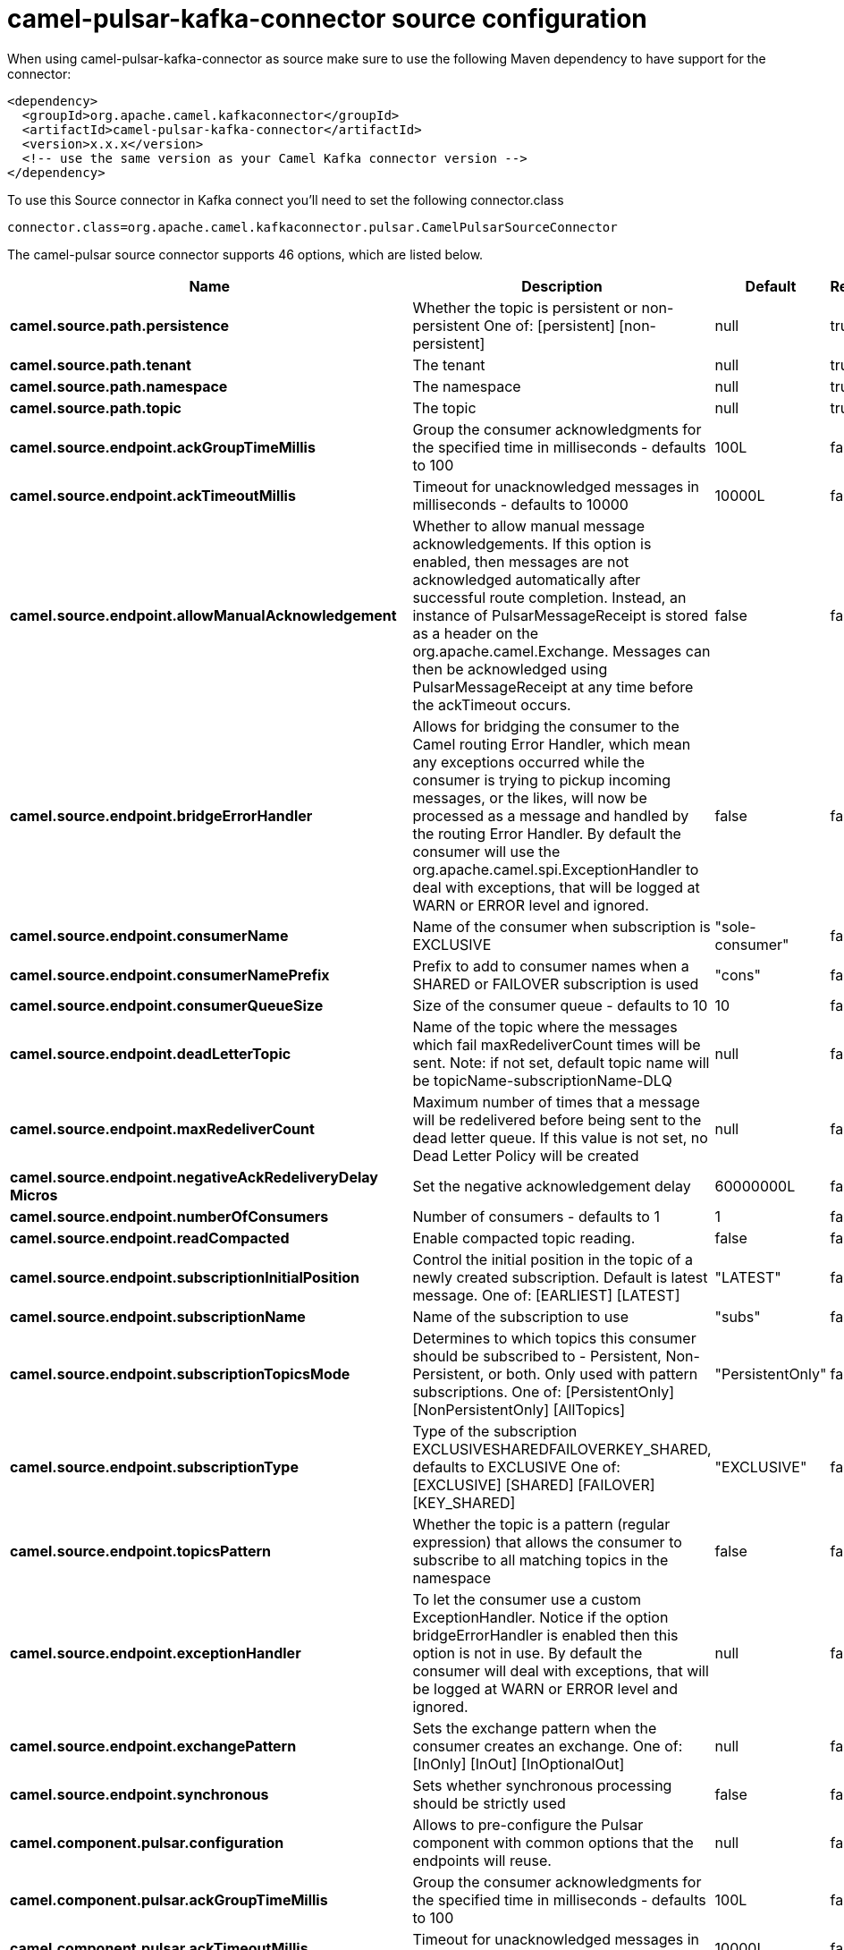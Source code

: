 // kafka-connector options: START
[[camel-pulsar-kafka-connector-source]]
= camel-pulsar-kafka-connector source configuration

When using camel-pulsar-kafka-connector as source make sure to use the following Maven dependency to have support for the connector:

[source,xml]
----
<dependency>
  <groupId>org.apache.camel.kafkaconnector</groupId>
  <artifactId>camel-pulsar-kafka-connector</artifactId>
  <version>x.x.x</version>
  <!-- use the same version as your Camel Kafka connector version -->
</dependency>
----

To use this Source connector in Kafka connect you'll need to set the following connector.class

[source,java]
----
connector.class=org.apache.camel.kafkaconnector.pulsar.CamelPulsarSourceConnector
----


The camel-pulsar source connector supports 46 options, which are listed below.



[width="100%",cols="2,5,^1,1,1",options="header"]
|===
| Name | Description | Default | Required | Priority
| *camel.source.path.persistence* | Whether the topic is persistent or non-persistent One of: [persistent] [non-persistent] | null | true | HIGH
| *camel.source.path.tenant* | The tenant | null | true | HIGH
| *camel.source.path.namespace* | The namespace | null | true | HIGH
| *camel.source.path.topic* | The topic | null | true | HIGH
| *camel.source.endpoint.ackGroupTimeMillis* | Group the consumer acknowledgments for the specified time in milliseconds - defaults to 100 | 100L | false | MEDIUM
| *camel.source.endpoint.ackTimeoutMillis* | Timeout for unacknowledged messages in milliseconds - defaults to 10000 | 10000L | false | MEDIUM
| *camel.source.endpoint.allowManualAcknowledgement* | Whether to allow manual message acknowledgements. If this option is enabled, then messages are not acknowledged automatically after successful route completion. Instead, an instance of PulsarMessageReceipt is stored as a header on the org.apache.camel.Exchange. Messages can then be acknowledged using PulsarMessageReceipt at any time before the ackTimeout occurs. | false | false | MEDIUM
| *camel.source.endpoint.bridgeErrorHandler* | Allows for bridging the consumer to the Camel routing Error Handler, which mean any exceptions occurred while the consumer is trying to pickup incoming messages, or the likes, will now be processed as a message and handled by the routing Error Handler. By default the consumer will use the org.apache.camel.spi.ExceptionHandler to deal with exceptions, that will be logged at WARN or ERROR level and ignored. | false | false | MEDIUM
| *camel.source.endpoint.consumerName* | Name of the consumer when subscription is EXCLUSIVE | "sole-consumer" | false | MEDIUM
| *camel.source.endpoint.consumerNamePrefix* | Prefix to add to consumer names when a SHARED or FAILOVER subscription is used | "cons" | false | MEDIUM
| *camel.source.endpoint.consumerQueueSize* | Size of the consumer queue - defaults to 10 | 10 | false | MEDIUM
| *camel.source.endpoint.deadLetterTopic* | Name of the topic where the messages which fail maxRedeliverCount times will be sent. Note: if not set, default topic name will be topicName-subscriptionName-DLQ | null | false | MEDIUM
| *camel.source.endpoint.maxRedeliverCount* | Maximum number of times that a message will be redelivered before being sent to the dead letter queue. If this value is not set, no Dead Letter Policy will be created | null | false | MEDIUM
| *camel.source.endpoint.negativeAckRedeliveryDelay Micros* | Set the negative acknowledgement delay | 60000000L | false | MEDIUM
| *camel.source.endpoint.numberOfConsumers* | Number of consumers - defaults to 1 | 1 | false | MEDIUM
| *camel.source.endpoint.readCompacted* | Enable compacted topic reading. | false | false | MEDIUM
| *camel.source.endpoint.subscriptionInitialPosition* | Control the initial position in the topic of a newly created subscription. Default is latest message. One of: [EARLIEST] [LATEST] | "LATEST" | false | MEDIUM
| *camel.source.endpoint.subscriptionName* | Name of the subscription to use | "subs" | false | MEDIUM
| *camel.source.endpoint.subscriptionTopicsMode* | Determines to which topics this consumer should be subscribed to - Persistent, Non-Persistent, or both. Only used with pattern subscriptions. One of: [PersistentOnly] [NonPersistentOnly] [AllTopics] | "PersistentOnly" | false | MEDIUM
| *camel.source.endpoint.subscriptionType* | Type of the subscription EXCLUSIVESHAREDFAILOVERKEY_SHARED, defaults to EXCLUSIVE One of: [EXCLUSIVE] [SHARED] [FAILOVER] [KEY_SHARED] | "EXCLUSIVE" | false | MEDIUM
| *camel.source.endpoint.topicsPattern* | Whether the topic is a pattern (regular expression) that allows the consumer to subscribe to all matching topics in the namespace | false | false | MEDIUM
| *camel.source.endpoint.exceptionHandler* | To let the consumer use a custom ExceptionHandler. Notice if the option bridgeErrorHandler is enabled then this option is not in use. By default the consumer will deal with exceptions, that will be logged at WARN or ERROR level and ignored. | null | false | MEDIUM
| *camel.source.endpoint.exchangePattern* | Sets the exchange pattern when the consumer creates an exchange. One of: [InOnly] [InOut] [InOptionalOut] | null | false | MEDIUM
| *camel.source.endpoint.synchronous* | Sets whether synchronous processing should be strictly used | false | false | MEDIUM
| *camel.component.pulsar.configuration* | Allows to pre-configure the Pulsar component with common options that the endpoints will reuse. | null | false | MEDIUM
| *camel.component.pulsar.ackGroupTimeMillis* | Group the consumer acknowledgments for the specified time in milliseconds - defaults to 100 | 100L | false | MEDIUM
| *camel.component.pulsar.ackTimeoutMillis* | Timeout for unacknowledged messages in milliseconds - defaults to 10000 | 10000L | false | MEDIUM
| *camel.component.pulsar.allowManualAcknowledgement* | Whether to allow manual message acknowledgements. If this option is enabled, then messages are not acknowledged automatically after successful route completion. Instead, an instance of PulsarMessageReceipt is stored as a header on the org.apache.camel.Exchange. Messages can then be acknowledged using PulsarMessageReceipt at any time before the ackTimeout occurs. | false | false | MEDIUM
| *camel.component.pulsar.bridgeErrorHandler* | Allows for bridging the consumer to the Camel routing Error Handler, which mean any exceptions occurred while the consumer is trying to pickup incoming messages, or the likes, will now be processed as a message and handled by the routing Error Handler. By default the consumer will use the org.apache.camel.spi.ExceptionHandler to deal with exceptions, that will be logged at WARN or ERROR level and ignored. | false | false | MEDIUM
| *camel.component.pulsar.consumerName* | Name of the consumer when subscription is EXCLUSIVE | "sole-consumer" | false | MEDIUM
| *camel.component.pulsar.consumerNamePrefix* | Prefix to add to consumer names when a SHARED or FAILOVER subscription is used | "cons" | false | MEDIUM
| *camel.component.pulsar.consumerQueueSize* | Size of the consumer queue - defaults to 10 | 10 | false | MEDIUM
| *camel.component.pulsar.deadLetterTopic* | Name of the topic where the messages which fail maxRedeliverCount times will be sent. Note: if not set, default topic name will be topicName-subscriptionName-DLQ | null | false | MEDIUM
| *camel.component.pulsar.maxRedeliverCount* | Maximum number of times that a message will be redelivered before being sent to the dead letter queue. If this value is not set, no Dead Letter Policy will be created | null | false | MEDIUM
| *camel.component.pulsar.negativeAckRedeliveryDelay Micros* | Set the negative acknowledgement delay | 60000000L | false | MEDIUM
| *camel.component.pulsar.numberOfConsumers* | Number of consumers - defaults to 1 | 1 | false | MEDIUM
| *camel.component.pulsar.readCompacted* | Enable compacted topic reading. | false | false | MEDIUM
| *camel.component.pulsar.subscriptionInitialPosition* | Control the initial position in the topic of a newly created subscription. Default is latest message. One of: [EARLIEST] [LATEST] | "LATEST" | false | MEDIUM
| *camel.component.pulsar.subscriptionName* | Name of the subscription to use | "subs" | false | MEDIUM
| *camel.component.pulsar.subscriptionTopicsMode* | Determines to which topics this consumer should be subscribed to - Persistent, Non-Persistent, or both. Only used with pattern subscriptions. One of: [PersistentOnly] [NonPersistentOnly] [AllTopics] | "PersistentOnly" | false | MEDIUM
| *camel.component.pulsar.subscriptionType* | Type of the subscription EXCLUSIVESHAREDFAILOVERKEY_SHARED, defaults to EXCLUSIVE One of: [EXCLUSIVE] [SHARED] [FAILOVER] [KEY_SHARED] | "EXCLUSIVE" | false | MEDIUM
| *camel.component.pulsar.topicsPattern* | Whether the topic is a pattern (regular expression) that allows the consumer to subscribe to all matching topics in the namespace | false | false | MEDIUM
| *camel.component.pulsar.pulsarMessageReceiptFactory* | Provide a factory to create an alternate implementation of PulsarMessageReceipt. | null | false | MEDIUM
| *camel.component.pulsar.autoConfiguration* | The pulsar auto configuration | null | false | MEDIUM
| *camel.component.pulsar.autowiredEnabled* | Whether autowiring is enabled. This is used for automatic autowiring options (the option must be marked as autowired) by looking up in the registry to find if there is a single instance of matching type, which then gets configured on the component. This can be used for automatic configuring JDBC data sources, JMS connection factories, AWS Clients, etc. | true | false | MEDIUM
| *camel.component.pulsar.pulsarClient* | The pulsar client | null | false | MEDIUM
|===



The camel-pulsar source connector has no converters out of the box.





The camel-pulsar source connector has no transforms out of the box.





The camel-pulsar source connector has no aggregation strategies out of the box.
// kafka-connector options: END
